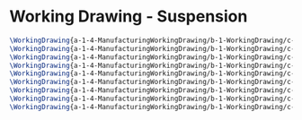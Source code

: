 * Working Drawing - Suspension

#+BEGIN_SRC tex :tangle yes :tangle Suspension.tex
\WorkingDrawing{a-1-4-ManufacturingWorkingDrawing/b-1-WorkingDrawing/c-Suspension/25ToothGear.PNG}{\asimm 25 Tooth Gear}
\WorkingDrawing{a-1-4-ManufacturingWorkingDrawing/b-1-WorkingDrawing/c-Suspension/60ToothGear.PNG}{\asimm 60 Tooth Gear}
\WorkingDrawing{a-1-4-ManufacturingWorkingDrawing/b-1-WorkingDrawing/c-Suspension/CenterFrame.PNG}{\asimm Center Frame}
\WorkingDrawing{a-1-4-ManufacturingWorkingDrawing/b-1-WorkingDrawing/c-Suspension/GearboxIdlerShaft.PNG}{\asimm Gearbox Idler Shaft}
\WorkingDrawing{a-1-4-ManufacturingWorkingDrawing/b-1-WorkingDrawing/c-Suspension/GearboxPlate.PNG}{\asimm Gearbox Plate}
\WorkingDrawing{a-1-4-ManufacturingWorkingDrawing/b-1-WorkingDrawing/c-Suspension/LCA.PNG}{\asimm LCA}
\WorkingDrawing{a-1-4-ManufacturingWorkingDrawing/b-1-WorkingDrawing/c-Suspension/SuspensionAssembly.PNG}{\asimm Suspension Assembly}
\WorkingDrawing{a-1-4-ManufacturingWorkingDrawing/b-1-WorkingDrawing/c-Suspension/Upright.PNG}{\asimm Upright}
\WorkingDrawing{a-1-4-ManufacturingWorkingDrawing/b-1-WorkingDrawing/c-Suspension/Wheel.PNG}{\asimm Wheel}
#+END_SRC
